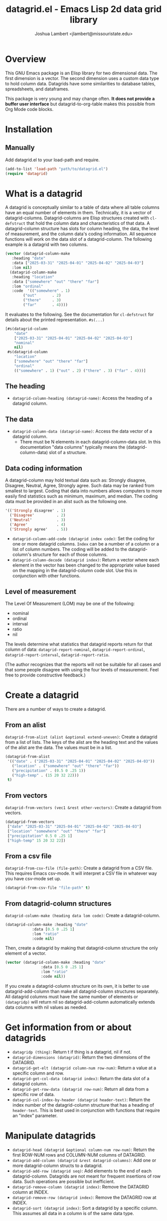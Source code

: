#+TITLE: datagrid.el - Emacs Lisp 2d data grid library
#+AUTHOR: Joshua Lambert <jlambert@missouristate.edu>

* Overview
This GNU Emacs package is an Elisp library for two dimensional data. The first dimension is a vector. The second dimension uses a custom data type to hold column data. Datagrids have some similarities to database tables, spreadsheets, and dataframes.

This package is very young and may change often. *It does not provide a buffer user interface* but datagrid-to-org-table makes this possible from Org Mode code blocks.

* Installation
** Manually
Add datagrid.el to your load-path and require.

#+begin_src emacs-lisp
(add-to-list 'load-path "path/to/datagrid.el")
(require 'datagrid)
#+end_src

* What is a datagrid
A datagrid is conceptually similar to a table of data where all table columns have an equal number of elements in them. Technically, it is a vector of datagrid-columns. Datagrid-columns are Elisp structures created with =cl-defstruct= that hold the column data and characteristics of that data. A datagrid-column structure has slots for column heading, the data, the level of measurement, and the column data's coding information. All sequence functions will work on the data slot of a datagrid-column. The following example is a datagrid with two columns.

#+begin_src emacs-lisp
  (vector (datagrid-column-make
  	 :heading "date"
  	 :data ["2025-03-31" "2025-04-01" "2025-04-02" "2025-04-03"]
  	 :lom nil)
  	(datagrid-column-make
  	 :heading "location"
  	 :data ["somewhere" "out" "there" "far"]
  	 :lom "ordinal"
  	 :code  '(("somewhere" . 1)
  		  ("out"       . 2)
  		  ("there"     . 3)
  		  ("far"       . 4))))
#+end_src

It evaluates to the following. See the documentation for =cl-defstruct= for details about the printed representation. =#s(...)= 

#+begin_src emacs-lisp
  [#s(datagrid-column
      "date"
      ["2025-03-31" "2025-04-01" "2025-04-02" "2025-04-03"]
      "nominal"
      nil)
   #s(datagrid-column
      "location"
      ["somewhere" "out" "there" "far"]
      "ordinal"
      (("somewhere" . 1) ("out" . 2) ("there" . 3) ("far" . 4)))]
#+end_src

** The heading
- =datagrid-column-heading (datagrid-name)=: Access the heading of a datagrid column.
** The data
- =datagrid-column-data (datagrid-name)=: Access the data vector of a datagrid column.
  - There must be N elements in each datagrid-column-data slot. In this documentation "data columns" typically means the (datagrid-column-data) slot of a structure.
** Data coding information
A datagrid-column may hold textual data such as: Strongly disagree, Disagree, Neutral, Agree, Strongly agree. Such data may be ranked from smallest to largest. Coding that data into numbers allows computers to more easily find statistics such as minimum, maximum, and median. The coding data must be provided in an alist such as the following one.

#+begin_src emacs-lisp
 '(('Strongly disagree' . 1)
   ('Disagree'          . 2)
   ('Neutral'           . 3)
   ('Agree'             . 4)
   ('Strongly agree'    . 5))
#+end_src

- =datagrid-column-add-code (datagrid index code)=: Set the coding for one or more datagrid columns. =Index= can be a number of a column or a list of column numbers. The coding will be added to the datagrid-column's structure for each of those columns.
- =datagrid-column-decode (datagrid index)=: Return a vector where each element in the vector has been changed to the appropriate value based on the mapping in the datagrid-column code slot. Use this in conjunction with other functions.

** Level of measurement
The Level Of Measurement (LOM) may be one of the following:
- nominal
- ordinal
- interval
- ratio
- nil

The levels determine what statistics that datagrid reports return for that column of data: =datagrid-report-nominal=, =datagrid-report-ordinal=, =datagrid-report-interval=, =datagrid-report-ratio=.

(The author recognizes that the reports will not be suitable for all cases and that some people disagree with using the four levels of measurement. Feel free to provide constructive feedback.)

* Create a datagrid
There are a number of ways to create a datagrid.
** From an alist
=datagrid-from-alist (alist &optional extend-uneven)=: Create a datagrid from a list of lists. The keys of the alist are the heading text and the values of the alist are the data. The values must be in a list.

#+begin_src emacs-lisp
  (datagrid-from-alist
   '(("date" . ("2025-03-31" "2025-04-01" "2025-04-02" "2025-04-03"))
     ("location" . ("somewhere" "out" "there" "far"))
     ("precipitation" . (0.5 0 .25 1))
     ("high-temp" . (15 20 32 22)))
   t)
#+end_src

** From vectors
=datagrid-from-vectors (vec1 &rest other-vectors)=: Create a datagrid from vectors.

#+begin_src emacs-lisp
  (datagrid-from-vectors
   ["date" "2025-03-31" "2025-04-01" "2025-04-02" "2025-04-03"]
   ["location" "somewhere" "out" "there" "far"]
   ["precipitation" 0.5 0 .25 1]
   ["high-temp" 15 20 32 22])
#+end_src

** From a csv file
=datagrid-from-csv-file (file-path)=: Create a datagrid from a CSV file. This requires Emacs csv-mode. It will interpret a CSV file in whatever way you have csv-mode set up.

#+begin_src emacs-lisp
  (datagrid-from-csv-file "file-path" t)
#+end_src

** From datagrid-column structures
 =datagrid-column-make (heading data lom code)=: Create a datagrid-column.

#+begin_src emacs-lisp
  (datagrid-column-make :heading "date"
  		      :data [0.5 0 .25 1]
  		      :lom "ratio"
  		      :code nil)
#+end_src

Then, create a datagrid by making that datagrid-column structure the only element of a vector.

#+begin_src emacs-lisp
  (vector (datagrid-column-make :heading "date"
  			      :data [0.5 0 .25 1]
  			      :lom "ratio"
  			      :code nil))
#+end_src

If you create a datagrid-column structure on its own, it is better to use datagrid-add-column than make all datagrid-column structures separately. All datagrid columns must have the same number of elements or =(datagridp)= will return nil so datagrid-add-column automatically extends data columns with nil values as needed.
* Get information from or about datagrids
- =datagridp (thing)=: Return t if thing is a datagrid, nil if not.
- =datagrid-dimensions (datagrid)=: Return the two dimensions of the DATAGRID.
- =datagrid-get-elt (datagrid column-num row-num)=: Return a value at a specific column and row.
- =datagrid-get-col-data (datagrid index)=: Return the data slot of a datagrid column.
- =datagrid-get-row-data (datagrid row-num)=: Return all data from a specific row of data.
- =datagrid-col-index-by-header (datagrid header-text)=: Return the index number of the datagrid-column structure that has a heading of =header-text=. This is best used in conjunction with functions that require an "index" parameter.
* Manipulate datagrids
- =datagrid-head (datagrid &optional column-num row-num)=: Return the first ROW-NUM rows and COLUMN-NUM columns of DATAGRID.
- =datagrid-add-column (datagrid &rest datagrid-columns)=: Add one or more datagrid-column structs to a datagrid.
- =datagrid-add-row (datagrid seq)=: Add elements to the end of each datagrid-column. Datagrids are not meant for frequent insertions of row data. Such operations are possible but inefficient.
- =datagrid-remove-column (datagrid index)=: Remove the DATAGRID column at INDEX. 
- =datagrid-remove-row (datagrid index)=: Remove the DATAGRID row at INDEX.
- =datagrid-sort (datagrid index)=: Sort a datagrid by a specific column. This assumes all data in a column is of the same data type.
* Filters and masks
- =datagrid-create-mask (datagrid pred index)=: Create a mask for a DATAGRID column at INDEX. It applies the predicate function to data from a datagrid column to create the mask. The mask is a vector where every element is either t or nil.
- =datagrid-filter-by-mask (column-struct mask)=: Use a boolean MASK to filter DATAGRID.
- =datagrid-group-by (datagrid index)=: Group data in DATAGRID according to INDEX. This function will be slow for medium to large datasets that have many groupings. Filter the datagrid by what is needed first and then group. See the examples later in this document.
* Data analysis
- =datagrid-reduce-vec (datagrid function index &optional code convert)=: Reduce a FUNCTION using DATAGRID data at INDEX. As an example, the following code finds the sum of all data values from the column indexed at 2.
  #+begin_src emacs-lisp
    (datagrid-reduce-vec datagrid-example #'+ 2)
  #+end_src
- =datagrid-reduce-vec-calc (datagrid func-abbrev index &optional code convert)=: Reduce an Emacs Calc function, FUNC-ABBREV, using DATAGRID data. It operates only on single vector Calc functions. See the function document string for more details. The following example duplicates the results above.
  #+begin_src emacs-lisp
    (datagrid-reduce-vec-calc datagrid-example "vsum" 2)
  #+end_src
  
* Statistical functions
Some statistical measures of survey data are not included in Emacs. Therefore, datagrid.el includes the following:
- =datagrid-column-frequencies (datagrid index &optional code)=: Find the frequency of elements occuring in a column.
- =datagrid-column-quartiles (datagrid index &optional code)=: Find the first, second, and third quartile of data in a column.
- =datagrid-column-mode (datagrid index &optional code)=: Find the mode, most often occurring item, of a column.
- =datagrid-column-unique (datagrid index &optional code)=: Return unique items from a column.
- =datagrid-column-mad (datagrid index &optional code)=: Calculate the median absolute deviation.

* Reports
The following functions return an opinionated list of statistical measures for each level of measurement. The measures are returned in a cons structure.

- =datagrid-report-nominal (datagrid index)= 
- =datagrid-report-ordinal (datagrid index &optional code convert)=
- =datagrid-report-interval (datagrid index &optional code convert)=
- =datagrid-report-ratio (datagrid index &optional code convert)=

- =datagrid-report-all-lom (datagrid)=: Loop through each datagrid column and create a report based on the level of measurement.
* Examples
datagrid.el includes an example datagrid named =datagrid-example=.

#+begin_src emacs-lisp
  (datagrid-head datagrid-example)
  (elt datagrid-example 0)
  (datagrid-dimensions datagrid-example)
  (datagrid-column-decode datagrid-example 1)
  (datagrid-head datagrid-example)
  (datagrid-sort datagrid-example 2)

  (datagrid-add-row datagrid-example '(["2025-04-04" "far" 2 25 "ugliest"]
    				     ["2025-04-05" "farrer" 3 26 "gooder"]))

  (let ((col1 (datagrid-column-make
    	     :heading "low-temp"
    	     :data [5 0 4 -5]
    	     :lom "interval"))
        (col2 (datagrid-column-make
    	     :heading "perception"
    	     :data ["hot" "hotter" "hottest" "global-warming"]
    	     :lom "interval"
    	     :code '(("hot" . 0)
    		     ("hotter" . 1)
    		     ("hottest" . 2)
    		     ("global-warming" . 3))))
        (col3 (datagrid-column-make
    	     :data [1 2 3 4])))
    (datagrid-report-all-lom (datagrid-add-column datagrid-example col1 col2)))
#+end_src

Threading functions may make multiple steps more readable.

#+begin_src emacs-lisp
  (let ((mask (datagrid-create-mask
      	     mygrid
      	     (lambda (x) (string-prefix-p "lib" x))
      	     (datagrid-row-index-by-header mygrid "group"))))
    (thread-first     mygrid
  		    (datagrid-filter-by-mask mask)
  		    (datagrid-head 10 100)))
#+end_src

In Org Mode, you can create tables from datagrids.

#+begin_src emacs-lisp
  (datagrid-to-org-table datagrid-example)
#+end_src
